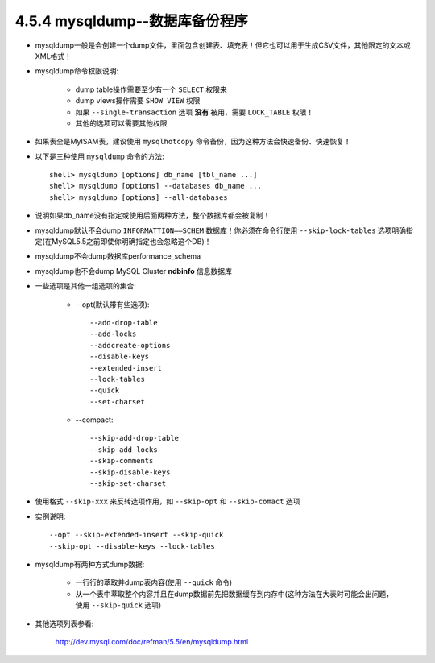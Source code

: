 4.5.4 mysqldump--数据库备份程序
================================

* mysqldump一般是会创建一个dump文件，里面包含创建表、填充表！但它也可以用于生成CSV文件，其他限定的文本或XML格式！
* mysqldump命令权限说明:

    * dump table操作需要至少有一个 ``SELECT`` 权限来
    * dump views操作需要 ``SHOW VIEW`` 权限
    * 如果 ``--single-transaction`` 选项 **没有** 被用，需要 ``LOCK_TABLE`` 权限！
    * 其他的选项可以需要其他权限

* 如果表全是MyISAM表，建议使用 ``mysqlhotcopy`` 命令备份，因为这种方法会快速备份、快速恢复！
* 以下是三种使用 ``mysqldump`` 命令的方法::

    shell> mysqldump [options] db_name [tbl_name ...]
    shell> mysqldump [options] --databases db_name ...
    shell> mysqldump [options] --all-databases

* 说明如果db_name没有指定或使用后面两种方法，整个数据库都会被复制！
* mysqldump默认不会dump ``INFORMATTION——SCHEM`` 数据库！你必须在命令行使用  ``--skip-lock-tables`` 选项明确指定(在MySQL5.5之前即使你明确指定也会忽略这个DB)！
* mysqldump不会dump数据库performance_schema
* mysqldump也不会dump MySQL Cluster **ndbinfo** 信息数据库
* 一些选项是其他一组选项的集合:

    * --opt(默认带有些选项)::

        --add-drop-table
        --add-locks
        --addcreate-options
        --disable-keys
        --extended-insert
        --lock-tables
        --quick
        --set-charset

    * --compact::

        --skip-add-drop-table
        --skip-add-locks
        --skip-comments
        --skip-disable-keys
        --skip-set-charset

* 使用格式 ``--skip-xxx`` 来反转选项作用，如 ``--skip-opt`` 和 ``--skip-comact`` 选项
* 实例说明::

    --opt --skip-extended-insert --skip-quick
    --skip-opt --disable-keys --lock-tables

* mysqldump有两种方式dump数据:

    * 一行行的萃取并dump表内容(使用 ``--quick`` 命令)
    * 从一个表中萃取整个内容并且在dump数据前先把数据缓存到内存中(这种方法在大表时可能会出问题，使用 ``--skip-quick`` 选项)


* 其他选项列表参看:

    http://dev.mysql.com/doc/refman/5.5/en/mysqldump.html
